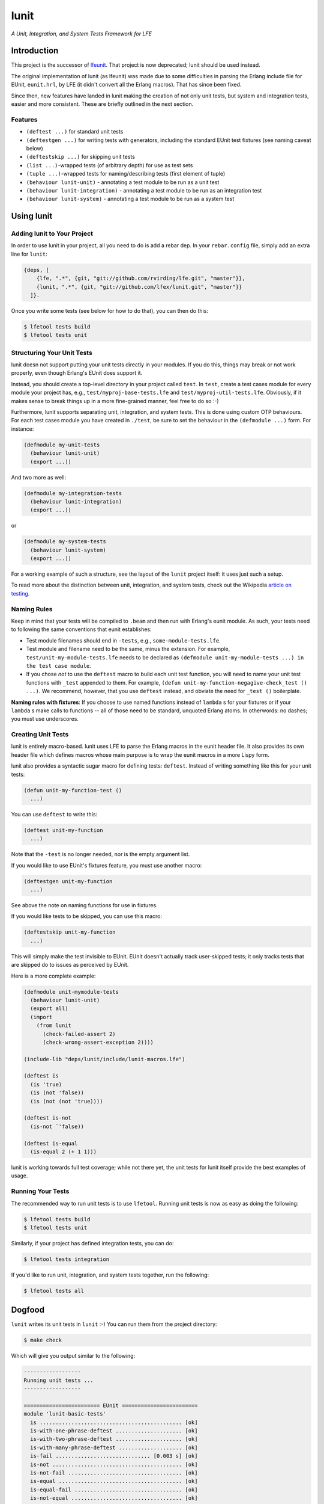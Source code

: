 #####
lunit
#####

*A Unit, Integration, and System Tests Framework for LFE*


Introduction
============

This project is the successor of `lfeunit`_. That project is now deprecated;
lunit should be used instead.

The original implementation of lunit (as lfeunit) was made due to some
difficulties in parsing the Erlang include file for EUnit, ``eunit.hrl``, by
LFE (it didn't convert all the Erlang macros). That has since been fixed.

Since then, new features have landed in lunit making the creation of not only
unit tests, but system and integration tests, easier and more consistent. These
are briefly outlined in the next section.


Features
--------

* ``(deftest ...)`` for standard unit tests
* ``(deftestgen ...)`` for writing tests with generators, including the
  standard EUnit test fixtures (see naming caveat below)
* ``(deftestskip ...)`` for skipping unit tests
* ``(list ...)``-wrapped tests (of arbitrary depth) for use as test sets
* ``(tuple ...)``-wrapped tests for naming/describing tests (first element
  of tuple)
* ``(behaviour lunit-unit)`` - annotating a test module to be run as a unit
  test
* ``(behaviour lunit-integration)`` - annotating a test module to be run as an
  integration test
* ``(behaviour lunit-system)`` - annotating a test module to be run as a
  system test


Using lunit
===========


Adding lunit to Your Project
----------------------------

In order to use lunit in your project, all you need to do is add a rebar dep.
In your ``rebar.config`` file, simply add an extra line for ``lunit``:

.. code:: erlang

    {deps, [
        {lfe, ".*", {git, "git://github.com/rvirding/lfe.git", "master"}},
        {lunit, ".*", {git, "git://github.com/lfex/lunit.git", "master"}}
      ]}.

Once you write some tests (see below for how to do that), you can then do this:

.. code:: bash

    $ lfetool tests build
    $ lfetool tests unit


Structuring Your Unit Tests
----------------------------

lunit doesn not support putting your unit tests directly in your modules. If
you do this, things may break or not work properly, even though Erlang's EUnit
does support it.

Instead, you should create a top-level directory in your project called
``test``. In ``test``, create a test cases module for every module your project
has, e.g., ``test/myproj-base-tests.lfe`` and ``test/myproj-util-tests.lfe``. 
Obviously, if it makes sense to break things up in a more fine-grained manner,
feel free to do so :-)

Furthermore, lunit supports separating unit, integration, and system tests.
This is done using custom OTP behaviours. For each test cases module you have
created in ``./test``, be sure to set the behaviour in the ``(defmodule ...)``
form. For instance:

.. code:: cl

  (defmodule my-unit-tests
    (behaviour lunit-unit)
    (export ...))

And two more as well:

.. code:: cl

  (defmodule my-integration-tests
    (behaviour lunit-integration)
    (export ...))

or

.. code:: cl

  (defmodule my-system-tests
    (behaviour lunit-system)
    (export ...))

For a working example of such a structure, see the layout of the ``lunit``
project itself: it uses just such a setup.

To read more about the distinction between unit, integration, and system
tests, check out the Wikipedia `article on testing`_.

Naming Rules
------------

Keep in mind that your tests will be compiled to ``.beam`` and then run with
Erlang's eunit module. As such, your tests need to following the same
conventions that eunit establishes:

* Test module filenames should end in ``-tests``, e.g.,
  ``some-module-tests.lfe``. 
  
* Test module and filename need to be the same, minus the extension. For
  example, ``test/unit-my-module-tests.lfe`` needs to be declared as
  ``(defmodule unit-my-module-tests ...) in the test case module``.

* If you chose *not* to use the ``deftest`` macro to build each unit test
  function, you will need to name your unit test functions with ``_test``
  appended to them. For example,
  ``(defun unit-my-function-negagive-check_test () ...)``. We recommend,
  however, that you use ``deftest`` instead, and obviate the need for ``_test
  ()`` boilerplate.

**Naming rules with fixtures**: If you choose to use named functions instead of
``lambda`` s for your fixtures or if your ``lambda`` s make calls to functions --
all of those need to be standard, unquoted Erlang atoms. In otherwords: no
dashes; you must use underscores.


Creating Unit Tests
-------------------

lunit is entirely macro-based. lunit uses LFE to parse the Erlang macros in
the eunit header file. It also provides its own header file which defines macros
whose main purpose is to wrap the eunit macros in a more Lispy form.

lunit also provides a syntactic sugar macro for defining tests: ``deftest``.
Instead of writing something like this for your unit tests:

.. code:: cl

    (defun unit-my-function-test ()
      ...)

You can use ``deftest`` to write this:

.. code:: cl

    (deftest unit-my-function
      ...)

Note that the ``-test`` is no longer needed, nor is the empty argument list.

If you would like to use EUnit's fixtures feature, you must use another macro:

.. code:: cl

    (deftestgen unit-my-function
      ...)

See above the note on naming functions for use in fixtures.

If you would like tests to be skipped, you can use this macro:

.. code:: cl

    (deftestskip unit-my-function
      ...)

This will simply make the test invisible to EUnit. EUnit doesn't actually
track user-skipped tests; it only tracks tests that are skipped do to issues
as perceived by EUnit.


Here is a more complete example:

.. code:: cl

    (defmodule unit-mymodule-tests
      (behaviour lunit-unit)
      (export all)
      (import
        (from lunit
          (check-failed-assert 2)
          (check-wrong-assert-exception 2))))

    (include-lib "deps/lunit/include/lunit-macros.lfe")

    (deftest is
      (is 'true)
      (is (not 'false))
      (is (not (not 'true))))

    (deftest is-not
      (is-not `'false))

    (deftest is-equal
      (is-equal 2 (+ 1 1)))


lunit is working towards full test coverage; while not there yet, the unit
tests for lunit itself provide the best examples of usage.


Running Your Tests
------------------

The recommended way to run unit tests is to use ``lfetool``. Running
unit tests is now as easy as doing the following:

.. code:: bash

    $ lfetool tests build
    $ lfetool tests unit

Similarly, if your project has defined integration tests, you can do:

.. code:: bash

    $ lfetool tests integration

If you'd like to run unit, integration, and system tests together, run
the following:

.. code:: bash

    $ lfetool tests all


Dogfood
=======

``lunit`` writes its unit tests in ``lunit`` :-) You can run them from the
project directory:

.. code:: bash

    $ make check

Which will give you output similar to the following:

.. code:: text

    ------------------
    Running unit tests ...
    ------------------

    ======================== EUnit ========================
    module 'lunit-basic-tests'
      is ............................................. [ok]
      is-with-one-phrase-deftest ..................... [ok]
      is-with-two-phrase-deftest ..................... [ok]
      is-with-many-phrase-deftest .................... [ok]
      is-fail .............................. [0.003 s] [ok]
      is-not ......................................... [ok]
      is-not-fail .................................... [ok]
      is-equal ....................................... [ok]
      is-equal-fail .................................. [ok]
      is-not-equal ................................... [ok]
      is-not-equal-fail .............................. [ok]
      is-exception ................................... [ok]
      is-exception-wrong-class ....................... [ok]
      is-exception-wrong-term ........................ [ok]
      is-exception-unexpected-success ................ [ok]
      is-error ....................................... [ok]
      is-error-wrong-term ............................ [ok]
      is-error-unexpected-success .................... [ok]
      is-throw ....................................... [ok]
      is-throw-wrong-term ............................ [ok]
      is-throw-unexpected-success .................... [ok]
      is-exit ........................................ [ok]
      is-exit-wrong-term ............................. [ok]
      is-exit-unexpected-success ..................... [ok]
      is-match ....................................... [ok]
      is-match-fail .................................. [ok]
      Total module test time: 0.081 s
    module 'lunit-fixture-tests'
      setup-test-case ................................ [ok]
      setup-test-case ................................ [ok]
      setup-test-case ................................ [ok]
      setup-test-case ................................ [ok]
      setup-test-case ................................ [ok]
      setup-test-case ................................ [ok]
      foreach-test-case .............................. [ok]
      foreach-test-case .............................. [ok]
      setup-test-case ................................ [ok]
      setup-test-case ................................ [ok]
      foreach-test-case .............................. [ok]
      foreach-test-case .............................. [ok]
      Total module test time: 0.035 s
    module 'lunit-generated-tests'
      one-lambda ..................................... [ok]
      one-lambda-in-list ............................. [ok]
      many-lambdas-in-list ........................... [ok]
      many-lambdas-in-list ........................... [ok]
      many-lambdas-in-list ........................... [ok]
      lambda-with-nested-testset ..................... [ok]
      Total module test time: 0.017 s
    module 'lunit-named-tests'
      named-is ....................................... [ok]
      named-is-not-fail .............................. [ok]
      named-testset-with-one ......................... [ok]
      named-testset-with-two ......................... [ok]
      named-testset-with-three ....................... [ok]
      named-testset-nested ........................... [ok]
      named-testset-deeply-nested .................... [ok]
      Total module test time: 0.021 s
    module 'lunit-testset-tests'
      testset-with-one ............................... [ok]
      testset-with-two ............................... [ok]
      testset-with-three ............................. [ok]
      testset-nested ................................. [ok]
      testset-deeply-nested .......................... [ok]
      Total module test time: 0.015 s
    =======================================================
      All 56 tests passed.


.. Links
.. -----
.. _Makefile: Makefile
.. _Google Groups discussion: https://groups.google.com/d/msg/lisp-flavoured-erlang/eJH2m7XK0dM/WFibzgrqP1AJ
.. _Rebar discussion: http://lists.basho.com/pipermail/rebar_lists.basho.com/2011-January/000471.html
.. _lfeunit: https://github.com/lfe/lfeunit/
.. _article on testing: http://en.wikipedia.org/wiki/Software_testing#Testing_levels
